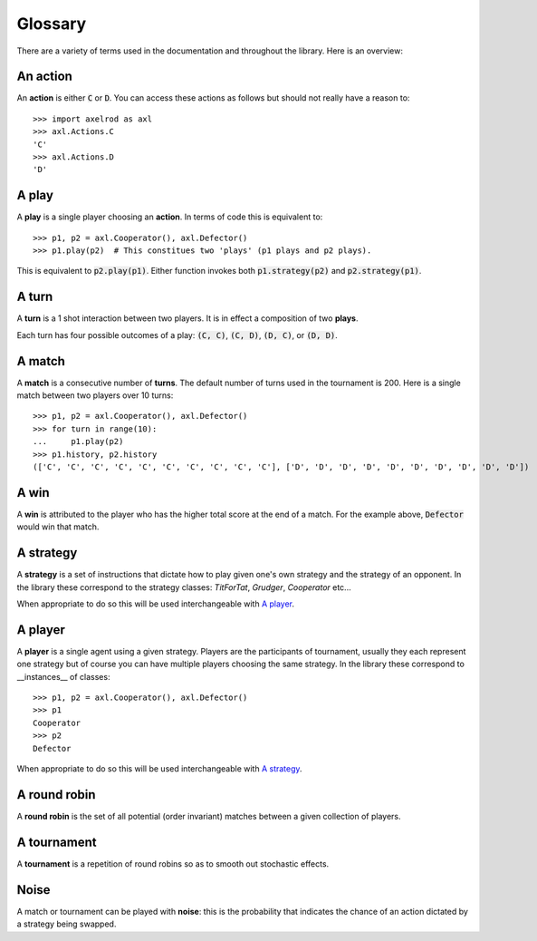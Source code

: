 Glossary
========

There are a variety of terms used in the documentation and throughout the
library. Here is an overview:

An action
---------

An **action** is either :code:`C` or :code:`D`.
You can access these actions as follows but should not really have a reason to::

    >>> import axelrod as axl
    >>> axl.Actions.C
    'C'
    >>> axl.Actions.D
    'D'

A play
------

A **play** is a single player choosing an **action**.
In terms of code this is equivalent to::

    >>> p1, p2 = axl.Cooperator(), axl.Defector()
    >>> p1.play(p2)  # This constitues two 'plays' (p1 plays and p2 plays).

This is equivalent to :code:`p2.play(p1)`. Either function invokes both
:code:`p1.strategy(p2)` and :code:`p2.strategy(p1)`.

A turn
------

A **turn** is a 1 shot interaction between two players. It is in effect a
composition of two **plays**.

Each turn has four possible outcomes of a play: :code:`(C, C)`, :code:`(C, D)`,
:code:`(D, C)`, or :code:`(D, D)`.

A match
-------

A **match** is a consecutive number of **turns**. The default number of turns
used in the tournament is 200. Here is a single match between two players over
10 turns::

    >>> p1, p2 = axl.Cooperator(), axl.Defector()
    >>> for turn in range(10):
    ...     p1.play(p2)
    >>> p1.history, p2.history
    (['C', 'C', 'C', 'C', 'C', 'C', 'C', 'C', 'C', 'C'], ['D', 'D', 'D', 'D', 'D', 'D', 'D', 'D', 'D', 'D'])

A win
-----

A **win** is attributed to the player who has the higher total score at the end
of a match. For the example above, :code:`Defector` would win that match.

A strategy
----------

A **strategy** is a set of instructions that dictate how to play given one's own
strategy and the strategy of an opponent. In the library these correspond to the
strategy classes: `TitForTat`, `Grudger`, `Cooperator` etc...

When appropriate to do so this will be used interchangeable with `A player`_.

A player
--------

A **player** is a single agent using a given strategy. Players are the
participants of tournament, usually they each represent one strategy but of
course you can have multiple players choosing the same strategy. In the library
these correspond to __instances__ of classes::

    >>> p1, p2 = axl.Cooperator(), axl.Defector()
    >>> p1
    Cooperator
    >>> p2
    Defector

When appropriate to do so this will be used interchangeable with `A strategy`_.

A round robin
-------------

A **round robin** is the set of all potential (order invariant) matches between
a given collection of players.

A tournament
------------

A **tournament** is a repetition of round robins so as to smooth out stochastic effects.

Noise
-----

A match or tournament can be played with **noise**: this is the probability that
indicates the chance of an action dictated by a strategy being swapped.
